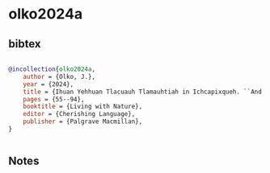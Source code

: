 * olko2024a




** bibtex

#+NAME: bibtex
#+BEGIN_SRC bibtex

@incollection{olko2024a,
    author = {Olko, J.},
    year = {2024},
    title = {Ihuan Yehhuan Tlacuauh Tlamauhtiah in Ichcapixqueh. ``And the Shepherds Are Inspiring Great Fear''. Environment, Control of Resources and Collective Agency in Colonial and Modern Tlaxcala},
    pages = {55--94},
    booktitle = {Living with Nature},
    editor = {Cherishing Language},
    publisher = {Palgrave Macmillan},
}


#+END_SRC




** Notes

